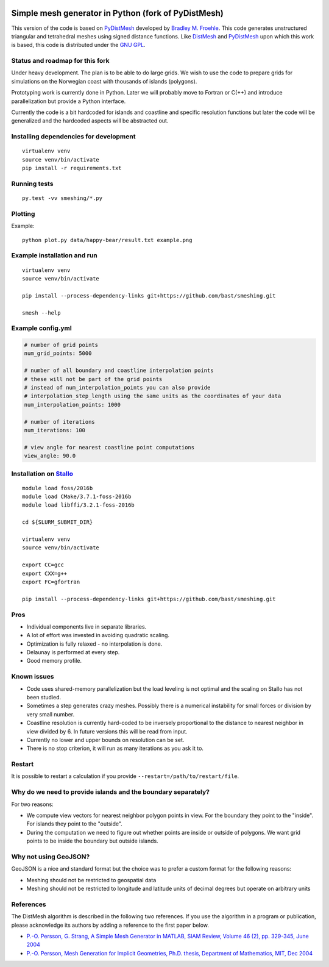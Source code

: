 .. image:: img/example.jpg


Simple mesh generator in Python (fork of PyDistMesh)
====================================================

.. image:: https://travis-ci.org/bast/smeshing.svg?branch=master
   :target: https://travis-ci.org/bast/smeshing/builds

.. image:: https://coveralls.io/repos/github/bast/smeshing/badge.svg?branch=master
   :target: https://coveralls.io/github/bast/smeshing?branch=master

.. image:: https://img.shields.io/badge/license-%20GPL--v3.0-blue.svg
   :target: https://github.com/bast/smeshing/blob/master/LICENSE


This version of the code is based on
`PyDistMesh <https://github.com/bfroehle/pydistmesh>`__ developed by
`Bradley M. Froehle <https://github.com/bfroehle>`__. This code
generates unstructured triangular and tetrahedral meshes using signed
distance functions. Like
`DistMesh <http://persson.berkeley.edu/distmesh/>`__ and
`PyDistMesh <https://github.com/bfroehle/pydistmesh>`__ upon which this
work is based, this code is distributed under the `GNU
GPL <../master/LICENSE>`__.


Status and roadmap for this fork
--------------------------------

Under heavy development. The plan is to be able to do large grids. We
wish to use the code to prepare grids for simulations on the Norwegian
coast with thousands of islands (polygons).

Prototyping work is currently done in Python. Later we will probably
move to Fortran or C(++) and introduce parallelization but provide a
Python interface.

Currently the code is a bit hardcoded for islands and coastline and
specific resolution functions but later the code will be generalized and
the hardcoded aspects will be abstracted out.


Installing dependencies for development
---------------------------------------

::

    virtualenv venv
    source venv/bin/activate
    pip install -r requirements.txt


Running tests
-------------

::

    py.test -vv smeshing/*.py


Plotting
--------

Example::

    python plot.py data/happy-bear/result.txt example.png


Example installation and run
----------------------------

::

    virtualenv venv
    source venv/bin/activate

    pip install --process-dependency-links git+https://github.com/bast/smeshing.git

    smesh --help


Example config.yml
------------------

.. code-block:: yaml

  # number of grid points
  num_grid_points: 5000

  # number of all boundary and coastline interpolation points
  # these will not be part of the grid points
  # instead of num_interpolation_points you can also provide
  # interpolation_step_length using the same units as the coordinates of your data
  num_interpolation_points: 1000

  # number of iterations
  num_iterations: 100

  # view angle for nearest coastline point computations
  view_angle: 90.0


Installation on `Stallo <https://www.sigma2.no/content/stallo>`__
-----------------------------------------------------------------

::

    module load foss/2016b
    module load CMake/3.7.1-foss-2016b
    module load libffi/3.2.1-foss-2016b

    cd ${SLURM_SUBMIT_DIR}

    virtualenv venv
    source venv/bin/activate

    export CC=gcc
    export CXX=g++
    export FC=gfortran

    pip install --process-dependency-links git+https://github.com/bast/smeshing.git


Pros
----

-  Individual components live in separate libraries.
-  A lot of effort was invested in avoiding quadratic scaling.
-  Optimization is fully relaxed - no interpolation is done.
-  Delaunay is performed at every step.
-  Good memory profile.


Known issues
------------

-  Code uses shared-memory parallelization but the load leveling is not
   optimal and the scaling on Stallo has not been studied.
-  Sometimes a step generates crazy meshes. Possibly there is a
   numerical instability for small forces or division by very small
   number.
-  Coastline resolution is currently hard-coded to be inversely
   proportional to the distance to nearest neighbor in view divided by
   6. In future versions this will be read from input.
-  Currently no lower and upper bounds on resolution can be set.
-  There is no stop criterion, it will run as many iterations as you ask
   it to.


Restart
-------

It is possible to restart a calculation if you provide
``--restart=/path/to/restart/file``.


Why do we need to provide islands and the boundary separately?
--------------------------------------------------------------

For two reasons:

- We compute view vectors for nearest neighbor polygon points in view. For the boundary
  they point to the "inside". For islands they point to the "outside".
- During the computation we need to figure out whether points are inside or outside of polygons.
  We want grid points to be inside the boundary but outside islands.


Why not using GeoJSON?
----------------------

GeoJSON is a nice and standard format but the choice was to prefer a custom format
for the following reasons:

- Meshing should not be restricted to geospatial data
- Meshing should not be restricted to longitude and
  latitude units of decimal degrees but operate on arbitrary units


References
----------

The DistMesh algorithm is described in the following two references. If
you use the algorithm in a program or publication, please acknowledge
its authors by adding a reference to the first paper below.

-  `P.-O. Persson, G. Strang, A Simple Mesh Generator in MATLAB, SIAM
   Review, Volume 46 (2), pp. 329-345, June
   2004 <http://persson.berkeley.edu/distmesh/persson04mesh.pdf>`__
-  `P.-O. Persson, Mesh Generation for Implicit Geometries, Ph.D.
   thesis, Department of Mathematics, MIT, Dec
   2004 <http://persson.berkeley.edu/thesis/persson-thesis-color.pdf>`__
